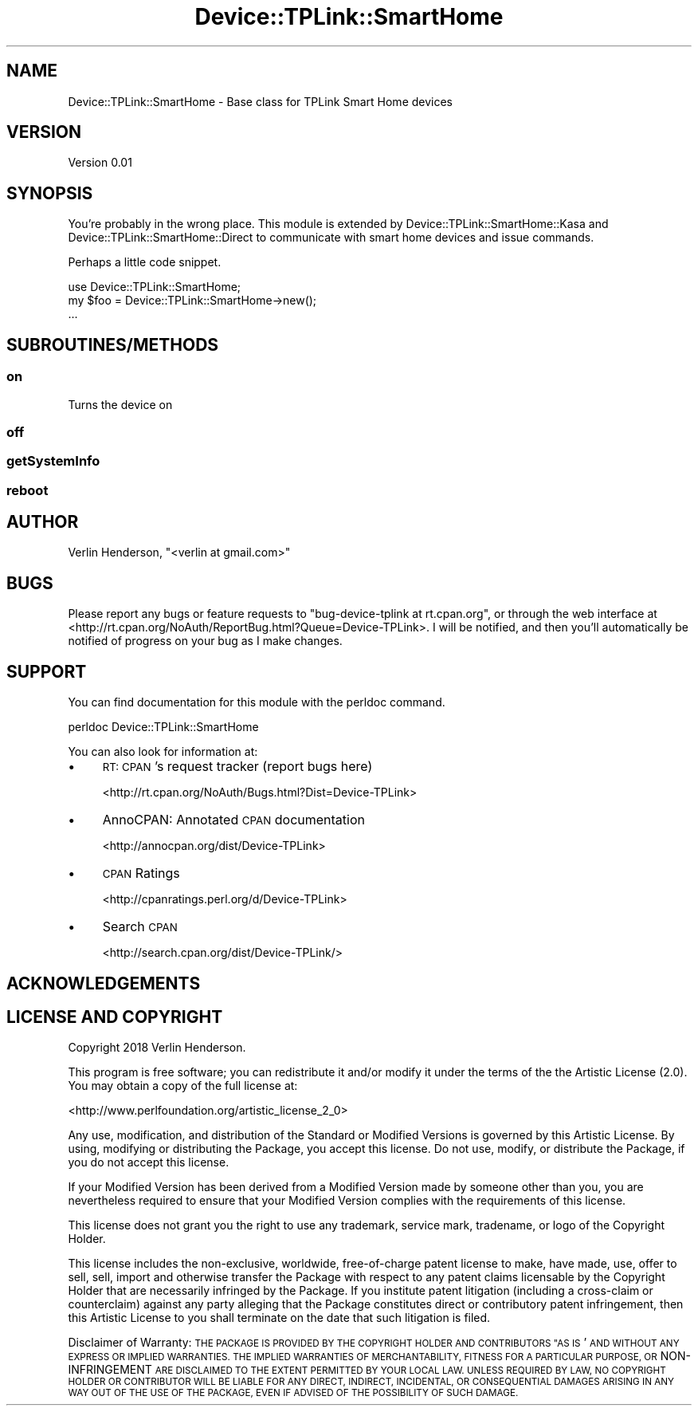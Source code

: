 .\" Automatically generated by Pod::Man 4.07 (Pod::Simple 3.32)
.\"
.\" Standard preamble:
.\" ========================================================================
.de Sp \" Vertical space (when we can't use .PP)
.if t .sp .5v
.if n .sp
..
.de Vb \" Begin verbatim text
.ft CW
.nf
.ne \\$1
..
.de Ve \" End verbatim text
.ft R
.fi
..
.\" Set up some character translations and predefined strings.  \*(-- will
.\" give an unbreakable dash, \*(PI will give pi, \*(L" will give a left
.\" double quote, and \*(R" will give a right double quote.  \*(C+ will
.\" give a nicer C++.  Capital omega is used to do unbreakable dashes and
.\" therefore won't be available.  \*(C` and \*(C' expand to `' in nroff,
.\" nothing in troff, for use with C<>.
.tr \(*W-
.ds C+ C\v'-.1v'\h'-1p'\s-2+\h'-1p'+\s0\v'.1v'\h'-1p'
.ie n \{\
.    ds -- \(*W-
.    ds PI pi
.    if (\n(.H=4u)&(1m=24u) .ds -- \(*W\h'-12u'\(*W\h'-12u'-\" diablo 10 pitch
.    if (\n(.H=4u)&(1m=20u) .ds -- \(*W\h'-12u'\(*W\h'-8u'-\"  diablo 12 pitch
.    ds L" ""
.    ds R" ""
.    ds C` ""
.    ds C' ""
'br\}
.el\{\
.    ds -- \|\(em\|
.    ds PI \(*p
.    ds L" ``
.    ds R" ''
.    ds C`
.    ds C'
'br\}
.\"
.\" Escape single quotes in literal strings from groff's Unicode transform.
.ie \n(.g .ds Aq \(aq
.el       .ds Aq '
.\"
.\" If the F register is >0, we'll generate index entries on stderr for
.\" titles (.TH), headers (.SH), subsections (.SS), items (.Ip), and index
.\" entries marked with X<> in POD.  Of course, you'll have to process the
.\" output yourself in some meaningful fashion.
.\"
.\" Avoid warning from groff about undefined register 'F'.
.de IX
..
.if !\nF .nr F 0
.if \nF>0 \{\
.    de IX
.    tm Index:\\$1\t\\n%\t"\\$2"
..
.    if !\nF==2 \{\
.        nr % 0
.        nr F 2
.    \}
.\}
.\" ========================================================================
.\"
.IX Title "Device::TPLink::SmartHome 3pm"
.TH Device::TPLink::SmartHome 3pm "2018-01-11" "perl v5.24.1" "User Contributed Perl Documentation"
.\" For nroff, turn off justification.  Always turn off hyphenation; it makes
.\" way too many mistakes in technical documents.
.if n .ad l
.nh
.SH "NAME"
Device::TPLink::SmartHome \- Base class for TPLink Smart Home devices
.SH "VERSION"
.IX Header "VERSION"
Version 0.01
.SH "SYNOPSIS"
.IX Header "SYNOPSIS"
You're probably in the wrong place. This module is extended by Device::TPLink::SmartHome::Kasa and Device::TPLink::SmartHome::Direct to communicate with smart home devices and issue commands.
.PP
Perhaps a little code snippet.
.PP
.Vb 1
\&    use Device::TPLink::SmartHome;
\&
\&    my $foo = Device::TPLink::SmartHome\->new();
\&    ...
.Ve
.SH "SUBROUTINES/METHODS"
.IX Header "SUBROUTINES/METHODS"
.SS "on"
.IX Subsection "on"
Turns the device on
.SS "off"
.IX Subsection "off"
.SS "getSystemInfo"
.IX Subsection "getSystemInfo"
.SS "reboot"
.IX Subsection "reboot"
.SH "AUTHOR"
.IX Header "AUTHOR"
Verlin Henderson, \f(CW\*(C`<verlin at gmail.com>\*(C'\fR
.SH "BUGS"
.IX Header "BUGS"
Please report any bugs or feature requests to \f(CW\*(C`bug\-device\-tplink at rt.cpan.org\*(C'\fR, or through
the web interface at <http://rt.cpan.org/NoAuth/ReportBug.html?Queue=Device\-TPLink>.  I will be notified, and then you'll
automatically be notified of progress on your bug as I make changes.
.SH "SUPPORT"
.IX Header "SUPPORT"
You can find documentation for this module with the perldoc command.
.PP
.Vb 1
\&    perldoc Device::TPLink::SmartHome
.Ve
.PP
You can also look for information at:
.IP "\(bu" 4
\&\s-1RT: CPAN\s0's request tracker (report bugs here)
.Sp
<http://rt.cpan.org/NoAuth/Bugs.html?Dist=Device\-TPLink>
.IP "\(bu" 4
AnnoCPAN: Annotated \s-1CPAN\s0 documentation
.Sp
<http://annocpan.org/dist/Device\-TPLink>
.IP "\(bu" 4
\&\s-1CPAN\s0 Ratings
.Sp
<http://cpanratings.perl.org/d/Device\-TPLink>
.IP "\(bu" 4
Search \s-1CPAN\s0
.Sp
<http://search.cpan.org/dist/Device\-TPLink/>
.SH "ACKNOWLEDGEMENTS"
.IX Header "ACKNOWLEDGEMENTS"
.SH "LICENSE AND COPYRIGHT"
.IX Header "LICENSE AND COPYRIGHT"
Copyright 2018 Verlin Henderson.
.PP
This program is free software; you can redistribute it and/or modify it
under the terms of the the Artistic License (2.0). You may obtain a
copy of the full license at:
.PP
<http://www.perlfoundation.org/artistic_license_2_0>
.PP
Any use, modification, and distribution of the Standard or Modified
Versions is governed by this Artistic License. By using, modifying or
distributing the Package, you accept this license. Do not use, modify,
or distribute the Package, if you do not accept this license.
.PP
If your Modified Version has been derived from a Modified Version made
by someone other than you, you are nevertheless required to ensure that
your Modified Version complies with the requirements of this license.
.PP
This license does not grant you the right to use any trademark, service
mark, tradename, or logo of the Copyright Holder.
.PP
This license includes the non-exclusive, worldwide, free-of-charge
patent license to make, have made, use, offer to sell, sell, import and
otherwise transfer the Package with respect to any patent claims
licensable by the Copyright Holder that are necessarily infringed by the
Package. If you institute patent litigation (including a cross-claim or
counterclaim) against any party alleging that the Package constitutes
direct or contributory patent infringement, then this Artistic License
to you shall terminate on the date that such litigation is filed.
.PP
Disclaimer of Warranty: \s-1THE PACKAGE IS PROVIDED BY THE COPYRIGHT HOLDER
AND CONTRIBUTORS "AS IS\s0' \s-1AND WITHOUT ANY EXPRESS OR IMPLIED WARRANTIES.
THE IMPLIED WARRANTIES OF MERCHANTABILITY, FITNESS FOR A PARTICULAR
PURPOSE, OR\s0 NON-INFRINGEMENT \s-1ARE DISCLAIMED TO THE EXTENT PERMITTED BY
YOUR LOCAL LAW. UNLESS REQUIRED BY LAW, NO COPYRIGHT HOLDER OR
CONTRIBUTOR WILL BE LIABLE FOR ANY DIRECT, INDIRECT, INCIDENTAL, OR
CONSEQUENTIAL DAMAGES ARISING IN ANY WAY OUT OF THE USE OF THE PACKAGE,
EVEN IF ADVISED OF THE POSSIBILITY OF SUCH DAMAGE.\s0
